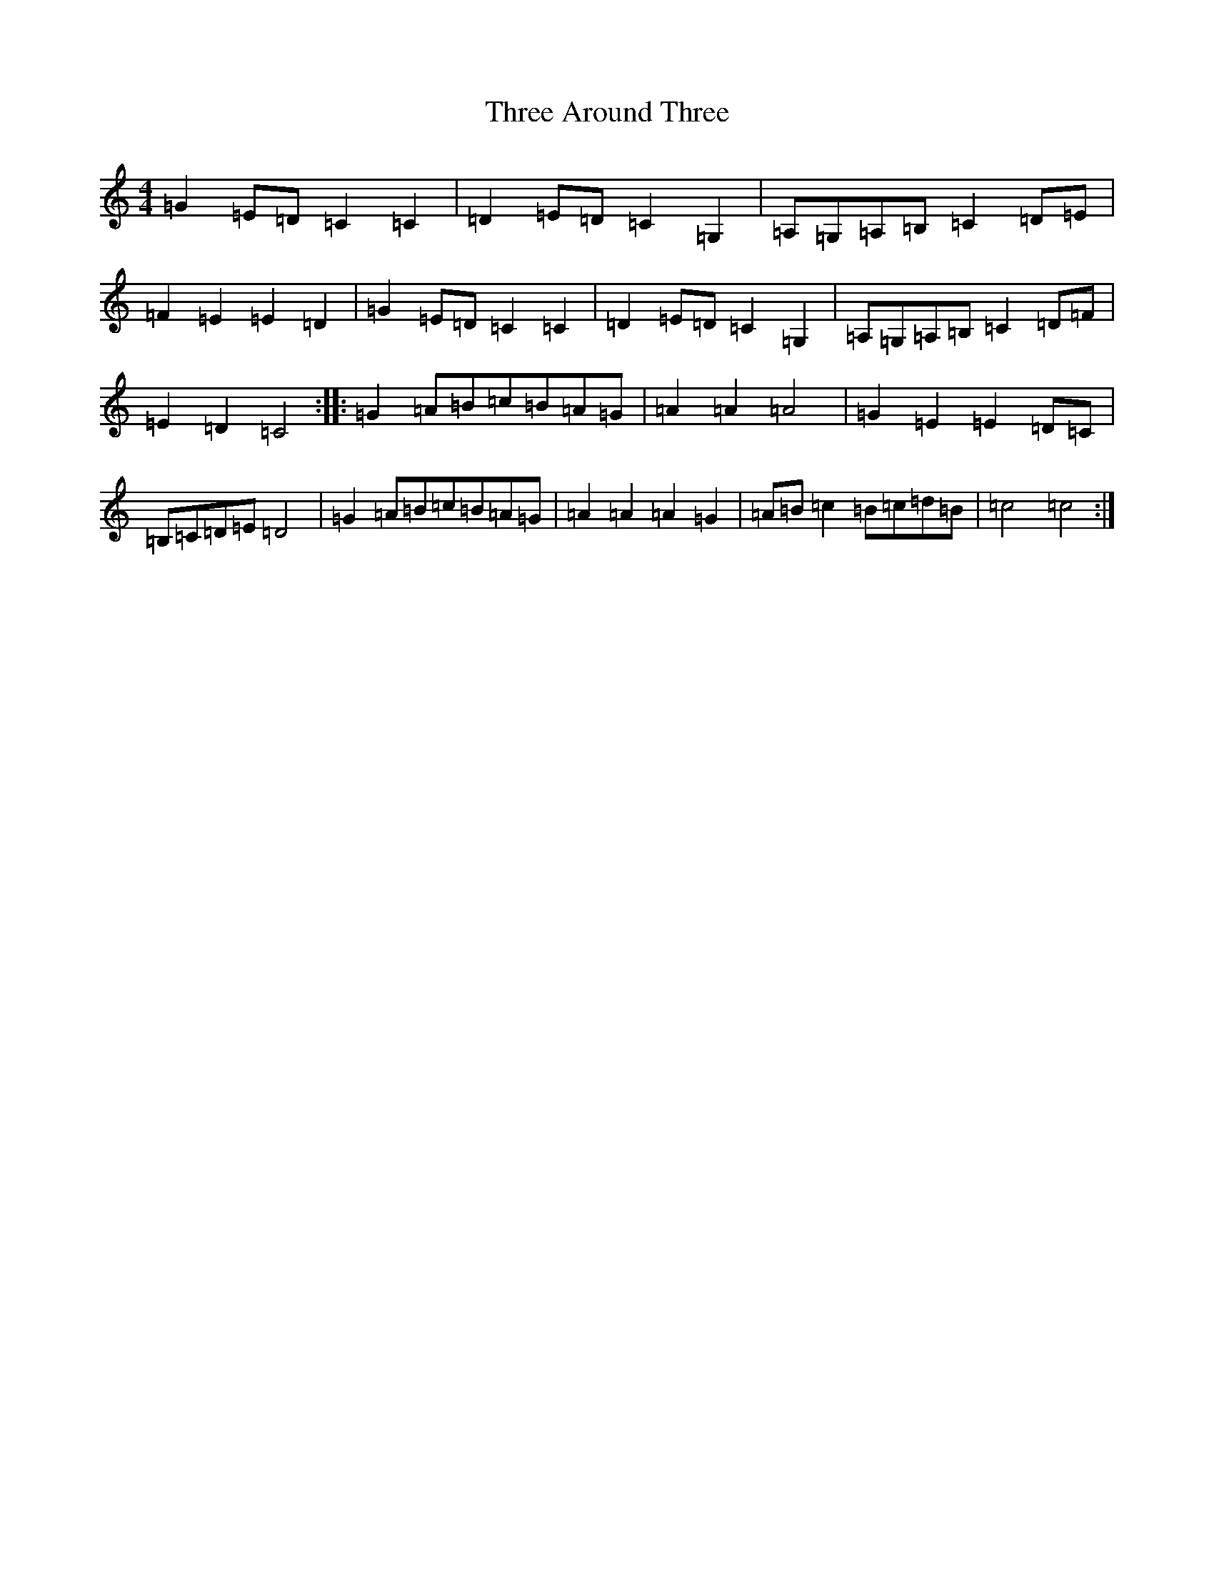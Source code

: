 X: 21006
T: Three Around Three
S: https://thesession.org/tunes/9030#setting19848
R: barndance
M:4/4
L:1/8
K: C Major
=G2=E=D=C2=C2|=D2=E=D=C2=G,2|=A,=G,=A,=B,=C2=D=E|=F2=E2=E2=D2|=G2=E=D=C2=C2|=D2=E=D=C2=G,2|=A,=G,=A,=B,=C2=D=F|=E2=D2=C4:||:=G2=A=B=c=B=A=G|=A2=A2=A4|=G2=E2=E2=D=C|=B,=C=D=E=D4|=G2=A=B=c=B=A=G|=A2=A2=A2=G2|=A=B=c2=B=c=d=B|=c4=c4:|